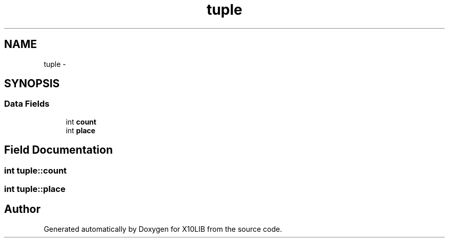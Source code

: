 .TH "tuple" 3 "20 May 2008" "Version 1.0" "X10LIB" \" -*- nroff -*-
.ad l
.nh
.SH NAME
tuple \- 
.SH SYNOPSIS
.br
.PP
.SS "Data Fields"

.in +1c
.ti -1c
.RI "int \fBcount\fP"
.br
.ti -1c
.RI "int \fBplace\fP"
.br
.in -1c
.SH "Field Documentation"
.PP 
.SS "int \fBtuple::count\fP"
.PP
.SS "int \fBtuple::place\fP"
.PP


.SH "Author"
.PP 
Generated automatically by Doxygen for X10LIB from the source code.

